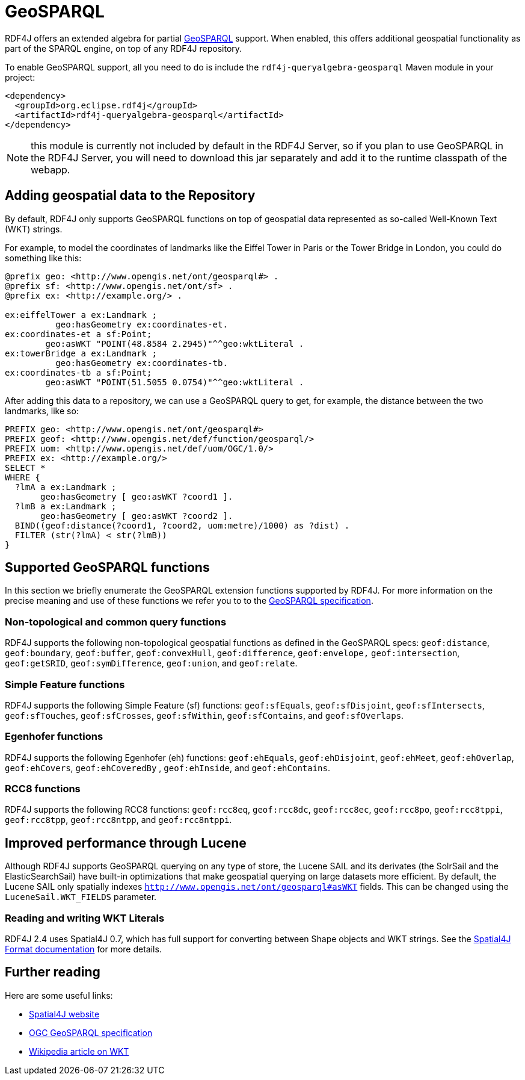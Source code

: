 = GeoSPARQL 

RDF4J offers an extended algebra for partial http://www.opengeospatial.org/standards/geosparql[GeoSPARQL] support. When enabled, this offers additional geospatial functionality as part of the SPARQL engine, on top of any RDF4J repository.

To enable GeoSPARQL support, all you need to do is include the `rdf4j-queryalgebra-geosparql` Maven module in your project:

[source, xml]
----
<dependency>
  <groupId>org.eclipse.rdf4j</groupId>
  <artifactId>rdf4j-queryalgebra-geosparql</artifactId>
</dependency>
----

NOTE: this module is currently not included by default in the RDF4J Server, so if you plan to use GeoSPARQL in the RDF4J Server, you will need to download this jar separately and add it to the runtime classpath of the webapp. 

== Adding geospatial data to the Repository

By default, RDF4J only supports GeoSPARQL functions on top of geospatial data represented as so-called Well-Known Text (WKT)  strings.

For example, to model the coordinates of landmarks like the Eiffel Tower in Paris or the Tower Bridge in London, you could do something like this:

[source]
----
@prefix geo: <http://www.opengis.net/ont/geosparql#> .
@prefix sf: <http://www.opengis.net/ont/sf> .
@prefix ex: <http://example.org/> .

ex:eiffelTower a ex:Landmark ;
          geo:hasGeometry ex:coordinates-et.
ex:coordinates-et a sf:Point; 
        geo:asWKT "POINT(48.8584 2.2945)"^^geo:wktLiteral .
ex:towerBridge a ex:Landmark ;
          geo:hasGeometry ex:coordinates-tb.
ex:coordinates-tb a sf:Point; 
        geo:asWKT "POINT(51.5055 0.0754)"^^geo:wktLiteral .
----

After adding this data to a repository, we can use a GeoSPARQL query to get,
for example, the distance between the two landmarks, like so:

[source]
----
PREFIX geo: <http://www.opengis.net/ont/geosparql#> 
PREFIX geof: <http://www.opengis.net/def/function/geosparql/> 
PREFIX uom: <http://www.opengis.net/def/uom/OGC/1.0/> 
PREFIX ex: <http://example.org/> 
SELECT * 
WHERE { 
  ?lmA a ex:Landmark ;
       geo:hasGeometry [ geo:asWKT ?coord1 ]. 
  ?lmB a ex:Landmark ;
       geo:hasGeometry [ geo:asWKT ?coord2 ]. 
  BIND((geof:distance(?coord1, ?coord2, uom:metre)/1000) as ?dist) . 
  FILTER (str(?lmA) < str(?lmB))
}
----

== Supported GeoSPARQL functions

In this section we briefly enumerate the GeoSPARQL extension functions supported by RDF4J. For more information on the precise meaning and use of these functions we refer you to to the http://www.opengeospatial.org/standards/geosparql[GeoSPARQL specification].

=== Non-topological and common query functions

RDF4J supports the following non-topological geospatial functions as defined in the GeoSPARQL specs: `geof:distance`, `geof:boundary`, `geof:buffer`, `geof:convexHull`, `geof:difference`, `geof:envelope,` `geof:intersection`, `geof:getSRID`, `geof:symDifference`, `geof:union`, and `geof:relate`.

=== Simple Feature functions

RDF4J supports the following Simple Feature (sf) functions: `geof:sfEquals`, `geof:sfDisjoint`,
`geof:sfIntersects`, `geof:sfTouches`, `geof:sfCrosses`, `geof:sfWithin`, `geof:sfContains`, and `geof:sfOverlaps`.

=== Egenhofer functions

RDF4J supports the following Egenhofer (eh) functions: `geof:ehEquals`, `geof:ehDisjoint`,
`geof:ehMeet`, `geof:ehOverlap`, `geof:ehCovers`, `geof:ehCoveredBy` ,
`geof:ehInside`, and `geof:ehContains`. 

=== RCC8 functions 

RDF4J supports the following RCC8 functions: `geof:rcc8eq`, `geof:rcc8dc`, `geof:rcc8ec`,
`geof:rcc8po`, `geof:rcc8tppi`, `geof:rcc8tpp`, `geof:rcc8ntpp`, and `geof:rcc8ntppi`.

== Improved performance through Lucene

Although RDF4J supports GeoSPARQL querying on any type of store, the Lucene SAIL and its derivates (the SolrSail and the ElasticSearchSail) have built-in optimizations that make geospatial querying on large datasets more efficient.
By default, the Lucene SAIL only spatially indexes `http://www.opengis.net/ont/geosparql#asWKT` fields.
This can be changed using the `LuceneSail.WKT_FIELDS` parameter. 

=== Reading and writing WKT Literals

RDF4J 2.4 uses Spatial4J 0.7, which has full support for converting between Shape objects and WKT strings. See the https://github.com/locationtech/spatial4j/blob/master/FORMATS.md[Spatial4J Format  documentation] for more details.

== Further reading

Here are some useful links:

- https://projects.eclipse.org/projects/locationtech.spatial4j[Spatial4J website]
- http://www.opengeospatial.org/standards/geosparql[OGC GeoSPARQL specification]
- https://en.wikipedia.org/wiki/Well-known_text[Wikipedia article on WKT]
